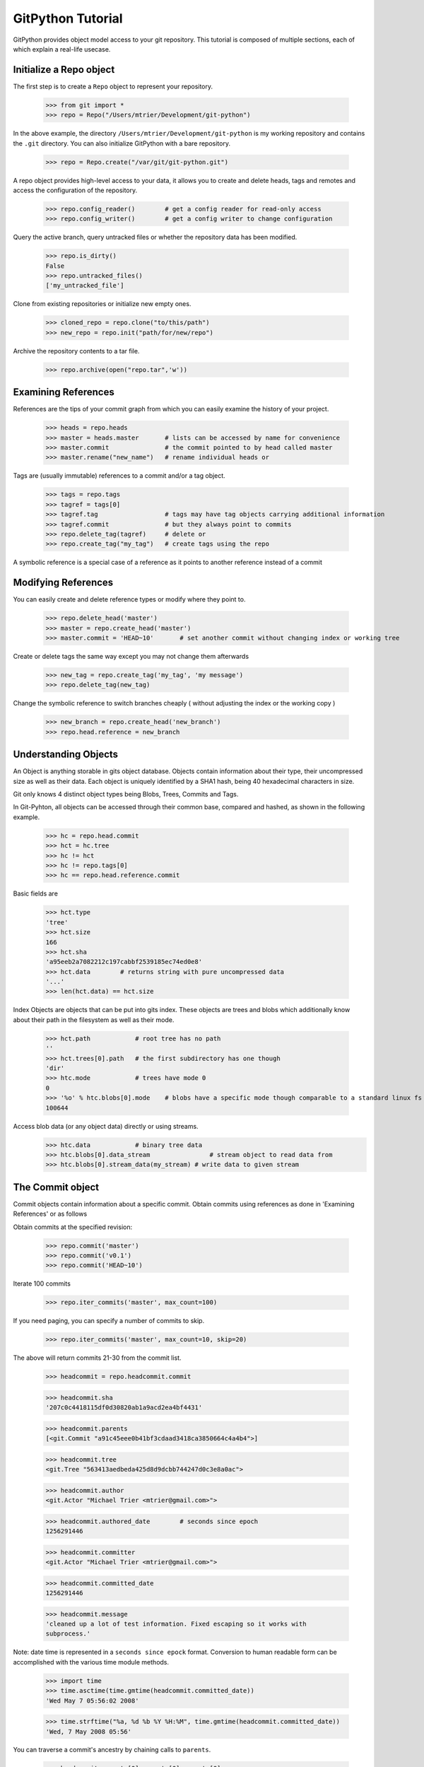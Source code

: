 .. _tutorial_toplevel:

==================
GitPython Tutorial
==================

GitPython provides object model access to your git repository. This tutorial is 
composed of multiple sections, each of which explain a real-life usecase.

Initialize a Repo object
************************

The first step is to create a ``Repo`` object to represent your repository.

    >>> from git import *
    >>> repo = Repo("/Users/mtrier/Development/git-python")

In the above example, the directory ``/Users/mtrier/Development/git-python``
is my working repository and contains the ``.git`` directory. You can also
initialize GitPython with a bare repository.

    >>> repo = Repo.create("/var/git/git-python.git")
    
A repo object provides high-level access to your data, it allows you to create
and delete heads, tags and remotes and access the configuration of the 
repository.
    
    >>> repo.config_reader()        # get a config reader for read-only access
    >>> repo.config_writer()        # get a config writer to change configuration 

Query the active branch, query untracked files or whether the repository data 
has been modified.
    
    >>> repo.is_dirty()
    False
    >>> repo.untracked_files()
    ['my_untracked_file']
    
Clone from existing repositories or initialize new empty ones.

    >>> cloned_repo = repo.clone("to/this/path")
    >>> new_repo = repo.init("path/for/new/repo")
    
Archive the repository contents to a tar file.

    >>> repo.archive(open("repo.tar",'w'))
    
Examining References
********************

References are the tips of your commit graph from which you can easily examine 
the history of your project.

    >>> heads = repo.heads
    >>> master = heads.master       # lists can be accessed by name for convenience
    >>> master.commit               # the commit pointed to by head called master
    >>> master.rename("new_name")   # rename individual heads or
    
Tags are (usually immutable) references to a commit and/or a tag object.

    >>> tags = repo.tags
    >>> tagref = tags[0]
    >>> tagref.tag                  # tags may have tag objects carrying additional information
    >>> tagref.commit               # but they always point to commits
    >>> repo.delete_tag(tagref)     # delete or
    >>> repo.create_tag("my_tag")   # create tags using the repo
    
A symbolic reference is a special case of a reference as it points to another
reference instead of a commit

Modifying References
********************
You can easily create and delete reference types or modify where they point to.

    >>> repo.delete_head('master')  
    >>> master = repo.create_head('master')
    >>> master.commit = 'HEAD~10'       # set another commit without changing index or working tree 

Create or delete tags the same way except you may not change them afterwards

    >>> new_tag = repo.create_tag('my_tag', 'my message')
    >>> repo.delete_tag(new_tag)
    
Change the symbolic reference to switch branches cheaply ( without adjusting the index
or the working copy )

    >>> new_branch = repo.create_head('new_branch')
    >>> repo.head.reference = new_branch

Understanding Objects
*********************
An Object is anything storable in gits object database. Objects contain information
about their type, their uncompressed size as well as their data. Each object is
uniquely identified by a SHA1 hash, being 40 hexadecimal characters in size. 

Git only knows 4 distinct object types being Blobs, Trees, Commits and Tags.

In Git-Pyhton, all objects can be accessed through their common base, compared 
and hashed, as shown in the following example.

    >>> hc = repo.head.commit
    >>> hct = hc.tree
    >>> hc != hct
    >>> hc != repo.tags[0]
    >>> hc == repo.head.reference.commit
    
Basic fields are

    >>> hct.type
    'tree'
    >>> hct.size
    166
    >>> hct.sha
    'a95eeb2a7082212c197cabbf2539185ec74ed0e8'
    >>> hct.data        # returns string with pure uncompressed data
    '...' 
    >>> len(hct.data) == hct.size
    
Index Objects are objects that can be put into gits index. These objects are trees
and blobs which additionally know about their path in the filesystem as well as their
mode.

    >>> hct.path            # root tree has no path
    ''
    >>> hct.trees[0].path   # the first subdirectory has one though
    'dir'
    >>> htc.mode            # trees have mode 0
    0
    >>> '%o' % htc.blobs[0].mode    # blobs have a specific mode though comparable to a standard linux fs
    100644
    
Access blob data (or any object data) directly or using streams.
    >>> htc.data            # binary tree data
    >>> htc.blobs[0].data_stream                # stream object to read data from
    >>> htc.blobs[0].stream_data(my_stream) # write data to given stream
    
    
The Commit object
*****************

Commit objects contain information about a specific commit. Obtain commits using 
references as done in 'Examining References' or as follows

Obtain commits at the specified revision:

    >>> repo.commit('master')
    >>> repo.commit('v0.1')
    >>> repo.commit('HEAD~10')

Iterate 100 commits

    >>> repo.iter_commits('master', max_count=100)

If you need paging, you can specify a number of commits to skip.

    >>> repo.iter_commits('master', max_count=10, skip=20)

The above will return commits 21-30 from the commit list.

    >>> headcommit = repo.headcommit.commit 

    >>> headcommit.sha
    '207c0c4418115df0d30820ab1a9acd2ea4bf4431'

    >>> headcommit.parents
    [<git.Commit "a91c45eee0b41bf3cdaad3418ca3850664c4a4b4">]

    >>> headcommit.tree
    <git.Tree "563413aedbeda425d8d9dcbb744247d0c3e8a0ac">

    >>> headcommit.author
    <git.Actor "Michael Trier <mtrier@gmail.com>">

    >>> headcommit.authored_date        # seconds since epoch
    1256291446

    >>> headcommit.committer
    <git.Actor "Michael Trier <mtrier@gmail.com>">

    >>> headcommit.committed_date
    1256291446

    >>> headcommit.message
    'cleaned up a lot of test information. Fixed escaping so it works with
    subprocess.'

Note: date time is represented in a ``seconds since epock`` format.  Conversion to
human readable form can be accomplished with the various time module methods.

    >>> import time
    >>> time.asctime(time.gmtime(headcommit.committed_date))
    'Wed May 7 05:56:02 2008'

    >>> time.strftime("%a, %d %b %Y %H:%M", time.gmtime(headcommit.committed_date))
    'Wed, 7 May 2008 05:56'

.. _struct_time: http://docs.python.org/library/time.html

You can traverse a commit's ancestry by chaining calls to ``parents``.

    >>> headcommit.parents[0].parents[0].parents[0]

The above corresponds to ``master^^^`` or ``master~3`` in git parlance.

The Tree object
***************

A tree records pointers to the contents of a directory. Let's say you want
the root tree of the latest commit on the master branch.

    >>> tree = repo.heads.master.commit.tree
    <git.Tree "a006b5b1a8115185a228b7514cdcd46fed90dc92">

    >>> tree.sha
    'a006b5b1a8115185a228b7514cdcd46fed90dc92'

Once you have a tree, you can get the contents.

    >>> tree.trees          # trees are subdirectories
    [<git.Tree "f7eb5df2e465ab621b1db3f5714850d6732cfed2">]
    
    >>> tree.blobs          # blobs are files
    [<git.Blob "a871e79d59cf8488cac4af0c8f990b7a989e2b53">,
    <git.Blob "3594e94c04db171e2767224db355f514b13715c5">,
    <git.Blob "e79b05161e4836e5fbf197aeb52515753e8d6ab6">,
    <git.Blob "94954abda49de8615a048f8d2e64b5de848e27a1">]

Its useful to know that a tree behaves like a list with the ability to 
query entries by name.

    >>> tree[0] == tree['dir']
    <git.Tree "f7eb5df2e465ab621b1db3f5714850d6732cfed2">
    >>> for entry in tree: do_something(entry)

    >>> blob = tree[0][0]
    >>> blob.name
    'file'
    >>> blob.path
    'dir/file'
    >>> blob.abspath
    '/Users/mtrier/Development/git-python/dir/file'

There is a convenience method that allows you to get a named sub-object
from a tree with a syntax similar to how paths are written in an unix
system.

    >>> tree/"lib"
    <git.Tree "c1c7214dde86f76bc3e18806ac1f47c38b2b7a30">

You can also get a tree directly from the repository if you know its name.

    >>> repo.tree()
    <git.Tree "master">

    >>> repo.tree("c1c7214dde86f76bc3e18806ac1f47c38b2b7a30")
    <git.Tree "c1c7214dde86f76bc3e18806ac1f47c38b2b7a30">
    >>> repo.tree('0.1.6')
    <git.Tree "6825a94104164d9f0f5632607bebd2a32a3579e5">
    
As trees only allow direct access to their direct entries, use the traverse 
method to obtain an iterator to access entries recursively.

    >>> tree.traverse()
    <generator object at 0x7f6598bd65a8>
    >>> for entry in traverse(): do_something(entry)

    
The Index Object
****************
The git index is the stage containing changes to be written to the next commit
or where merges finally have to take place. You may freely access and manipulate 
this information using the Index Object.

    >>> index = repo.index
    
Access objects and add/remove entries. Commit the changes.

    >>> for stage,blob in index.iter_blobs(): do_something(...)
    Access blob objects
    >>> for (path,stage),entry in index.entries.iteritems: pass
    Access the entries directly
    >>> index.add(['my_new_file'])      # add a new file to the index
    >>> index.remove(['dir/existing_file'])
    >>> new_commit = index.commit("my commit message")
    
Create new indices from other trees or as result of a merge. Write that result to 
a new index.

    >>> tmp_index = Index.from_tree(repo, 'HEAD~1') # load a tree into a temporary index
    >>> merge_index = Index.from_tree(repo, 'HEAD', 'some_branch') # merge two trees
    >>> merge_index.write("merged_index")
    
Handling Remotes
****************

Remotes are used as alias for a foreign repository to ease pushing to and fetching
from them.

    >>> test_remote = repo.create_remote('test', 'git@server:repo.git')
    >>> repo.delete_remote(test_remote) # create and delete remotes
    >>> origin = repo.remotes.origin    # get default remote by name
    >>> origin.refs                     # local remote references
    >>> o = origin.rename('new_origin') # rename remotes
    >>> o.fetch()                       # fetch, pull and push from and to the remote
    >>> o.pull()
    >>> o.push()

You can easily access configuration information for a remote by accessing options 
as if they where attributes.

    >>> o.url
    'git@server:dummy_repo.git'
    
Change configuration for a specific remote only 
    >>> o.config_writer.set("url", "other_url")
    
Obtaining Diff Information
**************************

Diffs can generally be obtained by Subclasses of ``Diffable`` as they provide 
the ``diff`` method. This operation yields a DiffIndex allowing you to easily access
diff information about paths.

Diffs can be made between Index and Trees, Index and the working tree, trees and 
trees as well as trees and the working copy. If commits are involved, their tree
will be used implicitly.

    >>> hcommit = repo.head.commit
    >>> idiff = hcommit.diff()          # diff tree against index
    >>> tdiff = hcommit.diff('HEAD~1')  # diff tree against previous tree
    >>> wdiff = hcommit.diff(None)      # diff tree against working tree
    
    >>> index = repo.index
    >>> index.diff()                    # diff index against itself yielding empty diff
    >>> index.diff(None)                # diff index against working copy
    >>> index.diff('HEAD')              # diff index against current HEAD tree

The item returned is a DiffIndex which is essentially a list of Diff objects. It 
provides additional filtering to find what you might be looking for

    >>> for diff_added in wdiff.iter_change_type('A'): do_something(diff_added)

Switching Branches
******************
To switch between branches, you effectively need to point your HEAD to the new branch
head and reset your index and working copy to match. A simple manual way to do it 
is the following one.

    >>> repo.head.reference = repo.heads.other_branch
    >>> repo.head.reset(index=True, working_tree=True
    
The previous approach would brutally overwrite the user's changes in the working copy 
and index though and is less sophisticated than a git-checkout for instance which 
generally prevents you from destroying your work. Use the safer approach as follows:

	>>> repo.heads.master.checkout()			# checkout the branch using git-checkout
	>>> repo.heads.other_branch.checkout()

Using git directly
******************
In case you are missing functionality as it has not been wrapped, you may conveniently
use the git command directly. It is owned by each repository instance.

    >>> git = repo.git
    >>> git.checkout('head', b="my_new_branch")         # default command
    >>> git.for_each_ref()                              # '-' becomes '_' when calling it
    
The return value will by default be a string of the standard output channel produced
by the command.

Keyword arguments translate to short and long keyword arguments on the commandline.
The special notion ``git.command(flag=True)`` will create a flag without value like
``command --flag``.

If ``None`` is found in the arguments, it will be dropped silently. Lists and tuples 
passed as arguments will be unpacked to individual arguments. Objects are converted 
to strings using the str(...) function.

And even more ...
*****************

There is more functionality in there, like the ability to archive repositories, get stats
and logs, blame, and probably a few other things that were not mentioned here.  

Check the unit tests for an in-depth introduction on how each function is supposed to be used.

